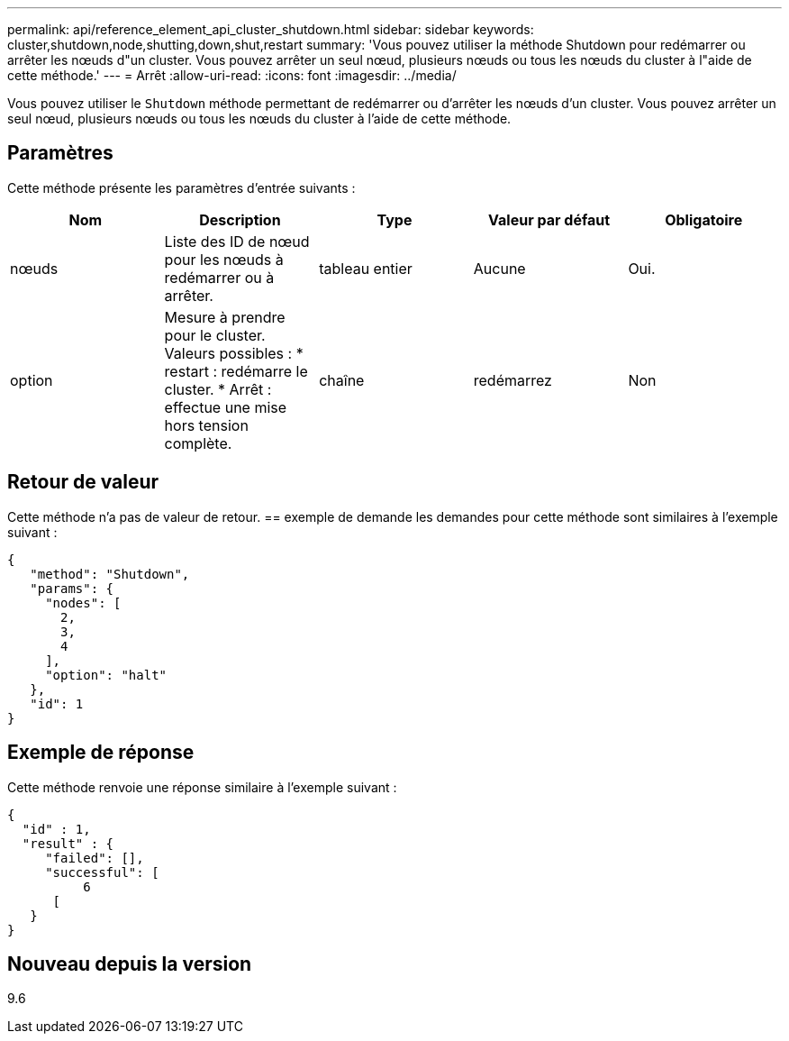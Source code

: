 ---
permalink: api/reference_element_api_cluster_shutdown.html 
sidebar: sidebar 
keywords: cluster,shutdown,node,shutting,down,shut,restart 
summary: 'Vous pouvez utiliser la méthode Shutdown pour redémarrer ou arrêter les nœuds d"un cluster. Vous pouvez arrêter un seul nœud, plusieurs nœuds ou tous les nœuds du cluster à l"aide de cette méthode.' 
---
= Arrêt
:allow-uri-read: 
:icons: font
:imagesdir: ../media/


[role="lead"]
Vous pouvez utiliser le `Shutdown` méthode permettant de redémarrer ou d'arrêter les nœuds d'un cluster. Vous pouvez arrêter un seul nœud, plusieurs nœuds ou tous les nœuds du cluster à l'aide de cette méthode.



== Paramètres

Cette méthode présente les paramètres d'entrée suivants :

|===
| Nom | Description | Type | Valeur par défaut | Obligatoire 


 a| 
nœuds
 a| 
Liste des ID de nœud pour les nœuds à redémarrer ou à arrêter.
 a| 
tableau entier
 a| 
Aucune
 a| 
Oui.



 a| 
option
 a| 
Mesure à prendre pour le cluster. Valeurs possibles : * restart : redémarre le cluster. * Arrêt : effectue une mise hors tension complète.
 a| 
chaîne
 a| 
redémarrez
 a| 
Non

|===


== Retour de valeur

Cette méthode n'a pas de valeur de retour. == exemple de demande les demandes pour cette méthode sont similaires à l'exemple suivant :

[listing]
----
{
   "method": "Shutdown",
   "params": {
     "nodes": [
       2,
       3,
       4
     ],
     "option": "halt"
   },
   "id": 1
}
----


== Exemple de réponse

Cette méthode renvoie une réponse similaire à l'exemple suivant :

[listing]
----
{
  "id" : 1,
  "result" : {
     "failed": [],
     "successful": [
          6
      [
   }
}
----


== Nouveau depuis la version

9.6
